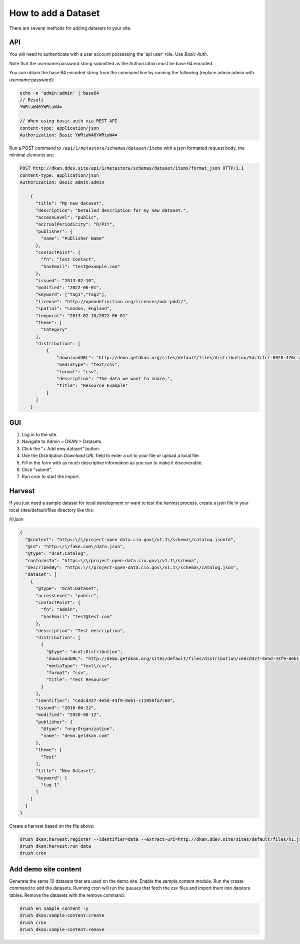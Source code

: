 How to add a Dataset
====================

.. _guide_dataset:

There are several methods for adding datasets to your site.

API
---
You will need to authenticate with a user account possessing the 'api user' role. Use *Basic Auth*.

Note that the username:password string submitted as the Authorization must be base 64 encoded.

You can obtain the base 64 encoded string from the command line by running the following (replace admin:admin with username:password):

.. code-block::

    echo -n 'admin:admin' | base64
    // Result
    YWRtaW46YWRtaW4=

    // When using basic auth via REST API
    content-type: application/json
    Authorization: Basic YWRtaW46YWRtaW4=

Run a POST command to ``/api/1/metastore/schemas/dataset/items`` with a json formatted request body, the minimal elements are:


.. code-block::

    POST http://dkan.ddev.site/api/1/metastore/schemas/dataset/items?format_json HTTP/1.1
    content-type: application/json
    Authorization: Basic admin:admin

        {
          "title": "My new dataset",
          "description": "Detailed description for my new dataset.",
          "accessLevel": "public",
          "accrualPeriodicity": "R/P1Y",
          "publisher": {
            "name": "Publisher Name"
          },
          "contactPoint": {
            "fn": "Test Contact",
            "hasEmail": "test@example.com"
          },
          "issued": "2013-02-10",
          "modified": "2022-06-01",
          "keyword": ["tag1","tag2"],
          "license": "http://opendefinition.org/licenses/odc-pddl/",
          "spatial": "London, England",
          "temporal": "2013-02-10/2022-06-01"
          "theme": [
            "Category"
          ],
          "distribution": [
              {
                  "downloadURL": "http://demo.getdkan.org/sites/default/files/distribution/5dc1cfcf-8028-476c-a020-f58ec6dd621c/data.csv",
                  "mediaType": "text/csv",
                  "format": "csv",
                  "description": "The data we want to share.",
                  "title": "Resource Example"
              }
          ]
        }


GUI
----

1. Log in to the site.
2. Navigate to Admin > DKAN > Datasets.
3. Click the "+ Add new dataset" button.
4. Use the Distribution *Download URL* field to enter a url to your file or upload a local file.
5. Fill in the form with as much descriptive information as you can to make it discoverable.
6. Click "submit".
7. Run cron to start the import.


Harvest
-------
If you just need a sample dataset for local development or want to test the harvest process, create a json file in your local sites/default/files directory like this:

*h1.json*

.. code-block:: json

      {
        "@context": "https:\/\/project-open-data.cio.gov\/v1.1\/schema\/catalog.jsonld",
        "@id": "http:\/\/fake.com\/data.json",
        "@type": "dcat:Catalog",
        "conformsTo": "https:\/\/project-open-data.cio.gov\/v1.1\/schema",
        "describedBy": "https:\/\/project-open-data.cio.gov\/v1.1\/schema\/catalog.json",
        "dataset": [
          {
            "@type": "dcat:Dataset",
            "accessLevel": "public",
            "contactPoint": {
              "fn": "admin",
              "hasEmail": "test@test.com"
            },
            "description": "Test description",
            "distribution": [
              {
                "@type": "dcat:Distribution",
                "downloadURL": "http://demo.getdkan.org/sites/default/files/distribution/cedcd327-4e5d-43f9-8eb1-c11850fa7c55/Bike_Lane.csv",
                "mediaType": "text\/csv",
                "format": "csv",
                "title": "Test Resource"
              }
            ],
            "identifier": "cedcd327-4e5d-43f9-8eb1-c11850fa7c66",
            "issued": "2016-06-22",
            "modified": "2020-08-12",
            "publisher": {
              "@type": "org:Organization",
              "name": "demo.getdkan.com"
            },
            "theme": [
              "Test"
            ],
            "title": "New Dataset",
            "keyword": [
              "tag-1"
            ]
          }
        ]
      }


Create a harvest based on the file above:

.. code-block::

      drush dkan:harvest:register --identifier=data --extract-uri=http://dkan.ddev.site/sites/default/files/h1.json
      drush dkan:harvest:run data
      drush cron

Add demo site content
---------------------

Generate the same 10 datasets that are used on the demo site.
Enable the sample content module. Run the create command to add the datasets.
Running cron will run the queues that fetch the csv files and import them into datstore tables.
Remove the datasets with the remove command.

.. code-block::

      drush en sample_content -y
      drush dkan:sample-content:create
      drush cron
      drush dkan:sample-content:remove

